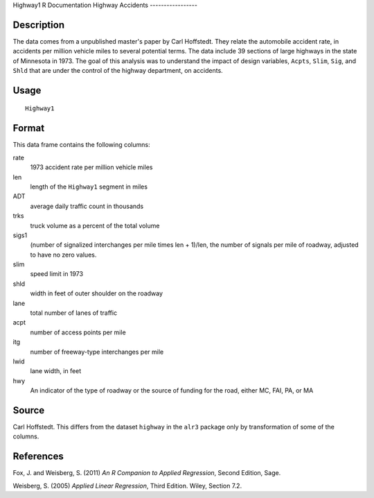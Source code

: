 Highway1
R Documentation
Highway Accidents
-----------------

Description
~~~~~~~~~~~

The data comes from a unpublished master's paper by Carl Hoffstedt.
They relate the automobile accident rate, in accidents per million
vehicle miles to several potential terms. The data include 39
sections of large highways in the state of Minnesota in 1973. The
goal of this analysis was to understand the impact of design
variables, ``Acpts``, ``Slim``, ``Sig``, and ``Shld`` that are
under the control of the highway department, on accidents.

Usage
~~~~~

::

    Highway1

Format
~~~~~~

This data frame contains the following columns:

rate
    1973 accident rate per million vehicle miles

len
    length of the ``Highway1`` segment in miles

ADT
    average daily traffic count in thousands

trks
    truck volume as a percent of the total volume

sigs1
    (number of signalized interchanges per mile times len + 1)/len, the
    number of signals per mile of roadway, adjusted to have no zero
    values.

slim
    speed limit in 1973

shld
    width in feet of outer shoulder on the roadway

lane
    total number of lanes of traffic

acpt
    number of access points per mile

itg
    number of freeway-type interchanges per mile

lwid
    lane width, in feet

hwy
    An indicator of the type of roadway or the source of funding for
    the road, either MC, FAI, PA, or MA


Source
~~~~~~

Carl Hoffstedt. This differs from the dataset ``highway`` in the
``alr3`` package only by transformation of some of the columns.

References
~~~~~~~~~~

Fox, J. and Weisberg, S. (2011)
*An R Companion to Applied Regression*, Second Edition, Sage.

Weisberg, S. (2005) *Applied Linear Regression*, Third Edition.
Wiley, Section 7.2.


